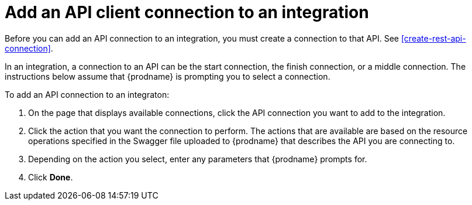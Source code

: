 [id='add-api-client-connection']
= Add an API client connection to an integration

Before you can add an API connection to an integration, you must
create a connection to that API. See <<create-rest-api-connection>>. 

In an integration, a connection to an API can be the start connection,
the finish connection, or a middle connection. The instructions below
assume that {prodname} is prompting you to select a connection. 

To add an API connection to an integraton:

. On the page that displays available connections, click the API 
connection you want to add to the integration. 
. Click the action that you want the connection to perform. 
The actions that are available are based on the resource operations 
specified in the Swagger file uploaded to {prodname} that describes the API
you are connecting to. 
. Depending on the action you select, enter any parameters that 
{prodname} prompts for. 
. Click *Done*. 
